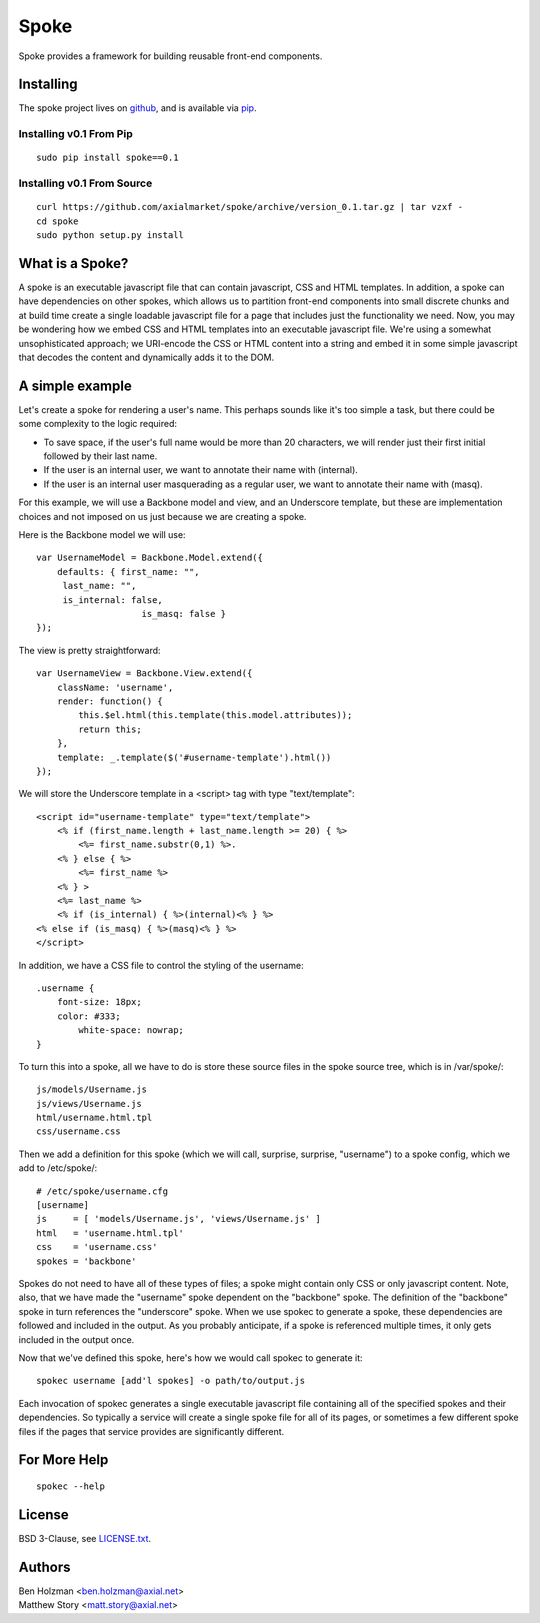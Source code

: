 =====
Spoke
=====

Spoke provides a framework for building reusable front-end components.

Installing
==========

The spoke project lives on github_, and is available via pip_.

.. _github: https://github.com/axialmarket/spoke
.. _pip: https://pypi.python.org/pypi?:action=display&name=spoke

Installing v0.1 From Pip
------------------------

::

    sudo pip install spoke==0.1

Installing v0.1 From Source
---------------------------

::

    curl https://github.com/axialmarket/spoke/archive/version_0.1.tar.gz | tar vzxf -
    cd spoke
    sudo python setup.py install


What is a Spoke?
================

A spoke is an executable javascript file that can contain javascript, CSS and HTML templates. In addition, a spoke can have dependencies on other spokes, which allows us to partition front-end components into small discrete chunks and at build time create a single loadable javascript file for a page that includes just the functionality we need. Now, you may be wondering how we embed CSS and HTML templates into an executable javascript file. We're using a somewhat unsophisticated approach; we URI-encode the CSS or HTML content into a string and embed it in some simple javascript that decodes the content and dynamically adds it to the DOM.

A simple example
================

Let's create a spoke for rendering a user's name. This perhaps sounds like it's too simple a task, but there could be some complexity to the logic required:

- To save space, if the user's full name would be more than 20 characters, we will render just their first initial followed by their last name.
- If the user is an internal user, we want to annotate their name with (internal).
- If the user is an internal user masquerading as a regular user, we want to annotate their name with (masq).

For this example, we will use a Backbone model and view, and an Underscore template, but these are implementation choices and not imposed on us just because we are creating a spoke.

Here is the Backbone model we will use:

::

    var UsernameModel = Backbone.Model.extend({
        defaults: { first_name: "",
         last_name: "",
         is_internal: false,
                        is_masq: false }
    });

The view is pretty straightforward:

::

    var UsernameView = Backbone.View.extend({
        className: 'username',
        render: function() {
            this.$el.html(this.template(this.model.attributes));
            return this;
        },
        template: _.template($('#username-template').html())
    });


We will store the Underscore template in a <script> tag with type "text/template":

::

    <script id="username-template" type="text/template">
        <% if (first_name.length + last_name.length >= 20) { %>
            <%= first_name.substr(0,1) %>.
        <% } else { %>
            <%= first_name %>
        <% } >
        <%= last_name %>
        <% if (is_internal) { %>(internal)<% } %>
    <% else if (is_masq) { %>(masq)<% } %> 
    </script>

In addition, we have a CSS file to control the styling of the username:

::

    .username {
        font-size: 18px;
        color: #333;
            white-space: nowrap;
    }

To turn this into a spoke, all we have to do is store these source files in the spoke source tree, which is in /var/spoke/:

::

    js/models/Username.js
    js/views/Username.js
    html/username.html.tpl
    css/username.css

Then we add a definition for this spoke (which we will call, surprise, surprise, "username") to a spoke config, which we add to /etc/spoke/:

::

    # /etc/spoke/username.cfg
    [username]
    js     = [ 'models/Username.js', 'views/Username.js' ]
    html   = 'username.html.tpl'
    css    = 'username.css'
    spokes = 'backbone'

Spokes do not need to have all of these types of files; a spoke might contain only CSS or only javascript content. Note, also, that we have made the "username" spoke dependent on the "backbone" spoke. The definition of the "backbone" spoke in turn references the "underscore" spoke. When we use spokec to generate a spoke, these dependencies are followed and included in the output. As you probably anticipate, if a spoke is referenced multiple times, it only gets included in the output once.

Now that we've defined this spoke, here's how we would call spokec to generate it:

::

    spokec username [add'l spokes] -o path/to/output.js

Each invocation of spokec generates a single executable javascript file containing all of the specified spokes and their dependencies. So typically a service will create a single spoke file for all of its pages, or sometimes a few different spoke files if the pages that service provides are significantly different.

For More Help
=============

::

    spokec --help

License
=======

BSD 3-Clause, see LICENSE.txt_.

.. _LICENSE.txt: https://github.com/axialmarket/spoke/LICENSE.txt

Authors
=======

| Ben Holzman <ben.holzman@axial.net>
| Matthew Story <matt.story@axial.net>
